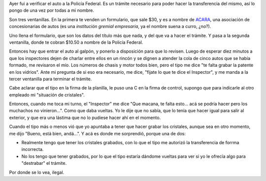 .. title: Ilegal, por donde se lo mire
.. date: 2006-08-10 15:40:53
.. tags: cristales, grabar, policía, curro

Ayer fui a verificar el auto a la Policía Federal. Es un trámite necesario para poder hacer la transferencia del mismo, así lo pongo de una vez por todas a mi nombre.

Son tres ventanillas. En la primera te venden un formulario, que sale $30, y es a nombre de `ACARA <http://www.acara.org.ar/>`_, una asociación de concesionarias de autos (es una *institución gremial empresaria*, ya el nombre suena a curro, ¿no?).

Uno llena el formulario, que son los datos del título más que nada, y del que va a hacer el trámite. Y pasa a la segunda ventanilla, donde te cobran $10.50 a nombre de la Policía Federal.

Entonces hay que entrar el auto al galpón, y ponerlo a disposición para que lo revisen. Luego de esperar diez minutos a que los inspectores dejen de charlar entre ellos en un rincón y se dignen a atender la cola de cinco autos que se había formado, me revisaron el mío. Los números de chasis y motor todos bien, pero el tipo me dice "te falta grabar la patente en los vidrios". Ante mi pregunta de si eso era necesario, me dice, "fijate lo que te dice el Inspector", y me manda a la tercer ventanilla para terminar el trámite.

Cabe aclarar que el tipo en la firma de la planilla, le puso una C en la firma de control, supongo que para indicarle al otro empleado mi "situación de cristales".

Entonces, cuando me toca mi turno, el "Inspector" me dice "Que macana, te falta esto... acá se podría hacer pero los muchachos no vinieron...". Como que daba vueltas. Yo le dije que no sabía, que lo tenía que hacer igual para salir al exterior, y que era una lástima que no lo pudiese hacer ahí en el momento.

Cuando el tipo más o menos vió que yo apuntaba a tener que hacer grabar los cristales, aunque sea en otro momento, me dijo "Bueno, está bien, andá...". Y acá es donde me sorprendió, porque una de dos:

- Realmente tengo que tener los cristales grabados, con lo que el tipo me autorizó la transferencia de forrma incorrecta.

- No los tengo que tener grabados, por lo que el tipo estaría dándome vueltas para ver si yo le ofrecía algo para "destrabar" el trámite.

Por donde se lo vea, ilegal.
